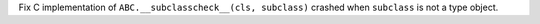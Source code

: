 Fix C implementation of ``ABC.__subclasscheck__(cls, subclass)`` crashed when
``subclass`` is not a type object.
